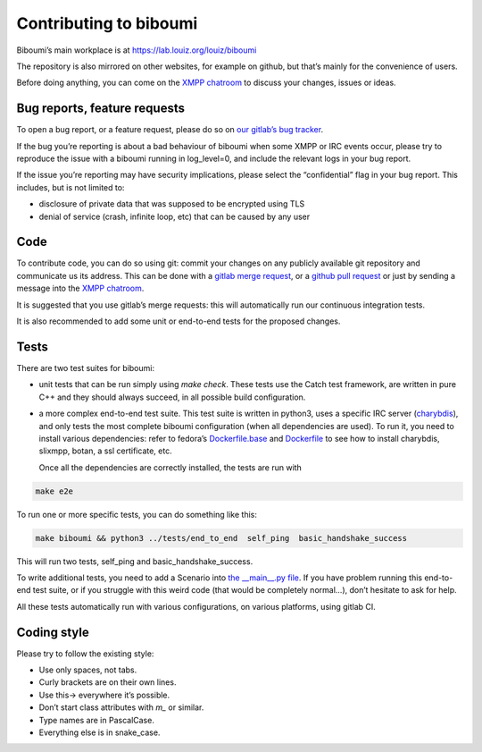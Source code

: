 #######################
Contributing to biboumi
#######################

Biboumi’s main workplace is at https://lab.louiz.org/louiz/biboumi

The repository is also mirrored on other websites, for example on github,
but that’s mainly for the convenience of users.

Before doing anything, you can come on the `XMPP chatroom`_ to discuss your
changes, issues or ideas.


Bug reports, feature requests
-----------------------------

To open a bug report, or a feature request, please do so on `our gitlab’s
bug tracker`_.

If the bug you’re reporting is about a bad behaviour of biboumi when some XMPP
or IRC events occur, please try to reproduce the issue with a biboumi running
in log_level=0, and include the relevant logs in your bug report.

If the issue you’re reporting may have security implications, please
select the “confidential” flag in your bug report. This includes, but is not limited to:

- disclosure of private data that was supposed to be encrypted using TLS
- denial of service (crash, infinite loop, etc) that can be caused by any
  user


Code
----

To contribute code, you can do so using git: commit your changes on any
publicly available git repository and communicate us its address.  This can
be done with a `gitlab merge request`_, or a `github pull request`_ or just
by sending a message into the `XMPP chatroom`_.

It is suggested that you use gitlab’s merge requests: this will
automatically run our continuous integration tests.

It is also recommended to add some unit or end-to-end tests for the proposed
changes.


Tests
-----

There are two test suites for biboumi:

- unit tests that can be run simply using `make check`.
  These tests use the Catch test framework, are written in pure C++
  and they should always succeed, in all possible build configuration.

- a more complex end-to-end test suite. This test suite is written in python3,
  uses a specific IRC server (`charybdis`_), and only tests the most complete
  biboumi configuration (when all dependencies are used). To run it, you need
  to install various dependencies: refer to fedora’s `Dockerfile.base`_ and
  `Dockerfile`_ to see how to install charybdis, slixmpp, botan, a ssl
  certificate, etc.

  Once all the dependencies are correctly installed, the tests are run with

.. code-block:: sh

  make e2e

To run one or more specific tests, you can do something like this:

.. code-block:: sh

  make biboumi && python3 ../tests/end_to_end  self_ping  basic_handshake_success

This will run two tests, self_ping and basic_handshake_success.

To write additional tests, you need to add a Scenario
into `the __main__.py file`_. If you have problem running this end-to-end
test suite, or if you struggle with this weird code (that would be
completely normal…), don’t hesitate to ask for help.


All these tests automatically run with various configurations, on various
platforms, using gitlab CI.


Coding style
------------
Please try to follow the existing style:

- Use only spaces, not tabs.
- Curly brackets are on their own lines.
- Use this-> everywhere it’s possible.
- Don’t start class attributes with `m_` or similar.
- Type names are in PascalCase.
- Everything else is in snake_case.


.. _our gitlab’s bug tracker: https://lab.louiz.org/louiz/biboumi/issues/new
.. _gitlab merge request: https://lab.louiz.org/louiz/biboumi/merge_requests/new
.. _github pull request: https://github.com/louiz/biboumi/pulls
.. _XMPP chatroom: xmpp:biboumi@muc.poez.io
.. _Dockerfile.base: docker/biboumi-test/fedora/Dockerfile.base
.. _Dockerfile: docker/biboumi-test/fedora/Dockerfile
.. _charybdis: https://github.com/charybdis-ircd/charybdis
.. _the __main__.py file: tests/end_to_end/__main__.py

